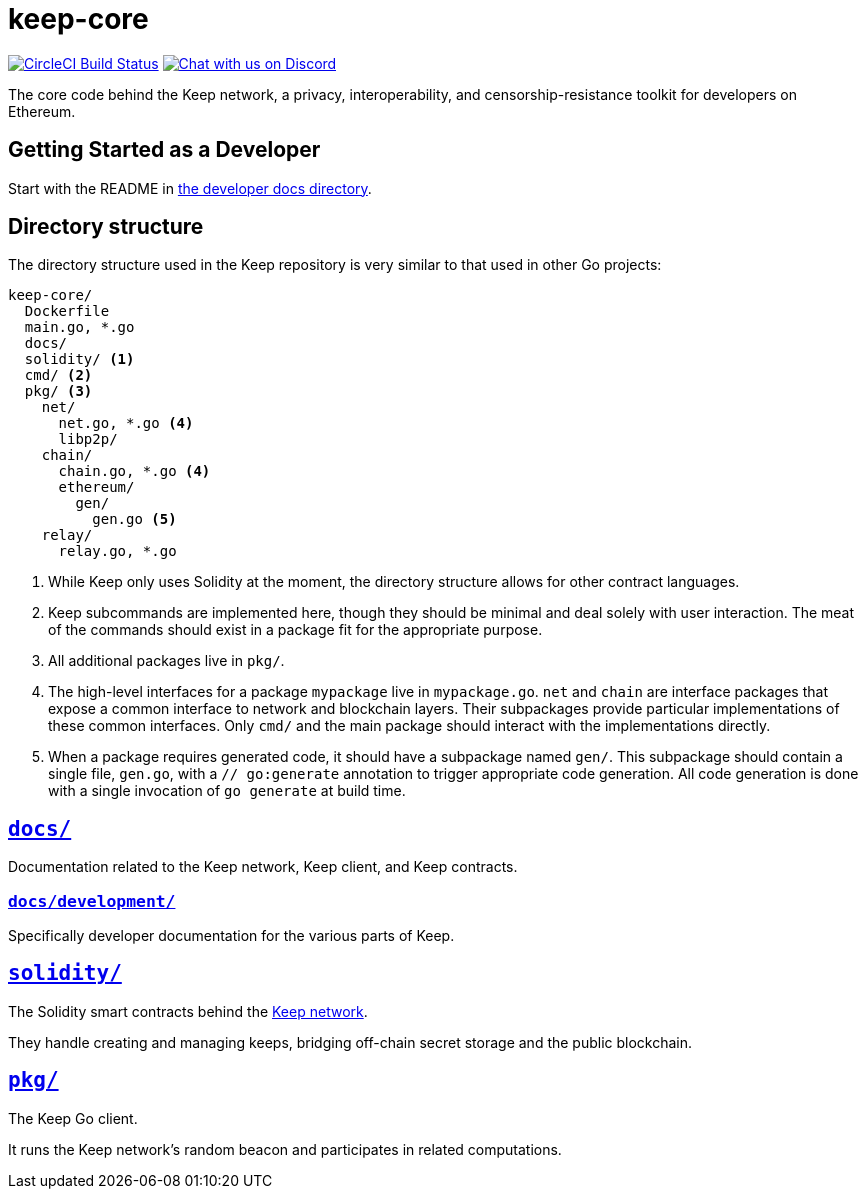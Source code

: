 = keep-core

https://circleci.com/gh/keep-network/keep-core[image:https://circleci.com/gh/keep-network/keep-core.svg?style=svg&circle-token=ec728f5ca814b6cb2db5ffeb7258151b752a207e[CircleCI Build Status]]
https://discord.gg/wYezN7v[image:https://img.shields.io/badge/chat-Discord-blueViolet.svg[Chat with us on Discord]]

The core code behind the Keep network, a privacy, interoperability, and
censorship-resistance toolkit for developers on Ethereum.

== Getting Started as a Developer

Start with the README in link:docs/development/[the developer docs directory].

== Directory structure

The directory structure used in the Keep repository is very similar to that used
in other Go projects:

```
keep-core/
  Dockerfile
  main.go, *.go
  docs/
  solidity/ <1>
  cmd/ <2>
  pkg/ <3>
    net/
      net.go, *.go <4>
      libp2p/
    chain/
      chain.go, *.go <4>
      ethereum/
        gen/
          gen.go <5>
    relay/
      relay.go, *.go
```
<1> While Keep only uses Solidity at the moment, the directory structure allows
    for other contract languages.
<2> Keep subcommands are implemented here, though they should be minimal and
    deal solely with user interaction. The meat of the commands should exist in
    a package fit for the appropriate purpose.
<3> All additional packages live in `pkg/`.
<4> The high-level interfaces for a package `mypackage` live in `mypackage.go`.
    `net` and `chain` are interface packages that expose a common interface
    to network and blockchain layers. Their subpackages provide particular
    implementations of these common interfaces. Only `cmd/` and the main
    package should interact with the implementations directly.
<5> When a package requires generated code, it should have a subpackage named
    `gen/`. This subpackage should contain a single file, `gen.go`, with a
    `// go:generate` annotation to trigger appropriate code generation. All code
    generation is done with a single invocation of `go generate` at build time.

== link:docs/[`docs/`]

Documentation related to the Keep network, Keep client, and Keep
contracts.

=== link:docs/development/[`docs/development/`]

Specifically developer documentation for the various parts of Keep.

== link:solidity/[`solidity/`]

The Solidity smart contracts behind the https://keep.network[Keep network].

They handle creating and managing keeps, bridging off-chain secret
storage and the public blockchain.

== link:pkg/[`pkg/`]

The Keep Go client.

It runs the Keep network’s random beacon and participates in related
computations.